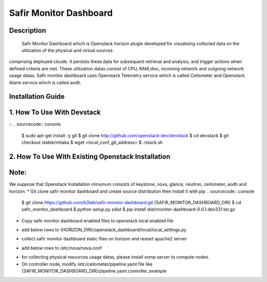 Safir Monitor Dashboard
================================

Description
--------------------------------
    Safir Monitor Dashboard which is Openstack horizon plugin developed for visualising collected data on the utilization of the physical and virtual sources
comprising deployed clouds. It persists these data for subsequent retrieval and analysis, and trigger actions when defined criteria are met. These utilization
datas consist of CPU, RAM,disc, incoming network and outgoing network usage datas. Safir monitor dashboard uses Openstack Telemetry service which is called
Ceilometer and Openstack Alarm service which is called aodh.

Installation Guide
--------------------------------

1. How To Use With Devstack
--------------------------------

::
.. sourcecode:: console

    $ sudo apt-get install -y git
    $ git clone http://github.com/openstack-dev/devstack
    $ cd devstack
    $ git checkout stable/mitaka
    $ wget <local_conf_git_address>
    $ ./stack.sh

2. How  To Use With Existing Openstack Installation
---------------------------------------------

Note:
----
We suppose that Openstack Installation minumum consists of keystone, nova, glance, neutron, ceilometer, aodh and horizon.
* Git clone safir monitor dashboard and create source distribution then install it with pip
.. sourcecode:: console
    $ git clone https://github.com/b3lab/safir-monitor-dashboard.git {SAFIR_MONITOR_DASHBOARD_DIR}
    $ cd safir_monitor_dashboard
    $ python setup.py sdist
    $ pip install dist/monitor-dashboard-0.0.1.dev331.tar.gz

* Copy safir monitor dashboard enabled files to openstack local enabled file
.. sourcecode:: console
    $ cp -a {SAFIR_MONITOR_DASHBOARD_DIR}/monitor_dashboard/enabled/_*  {HORIZON_DIR}/openstack_dashboard/local/enabled/

* add below rows to {HORIZON_DIR}/openstack_dashboard/local/local_settings.py
.. sourcecode:: cfg
    AODH_ALARM_ACTIONS=['<ALARM-SERVICE-URL>']
    AODH_OK_ACTIONS=['<ALARM-SERVICE-URL>']
    PROVIDER_NETWORK_INTERFACE="<network-interface>"
    MONITOR_DISK_DEVICE="<disk-device>"
    EMAIL_BACKEND = 'django.core.mail.backends.smtp.EmailBackend'
    EMAIL_HOST = ""
    EMAIL_HOST_USER = ""
    EMAIL_HOST_PASSWORD = "
    EMAIL_PORT = 587
    EMAIL_USE_TLS = True

* collect safir monitor dashboard static files on horizon and restart apache2 server
.. sourcecode:: console
    $ python {HORIZON_DIR}/manage.py collectstatic --noinput
    $ sudo service apache2 restart

* add below rows to /etc/nova/nova.conf
.. sourcecode:: cfg
    notify_on_state_change = vm_and_task_state
    instance_usage_audit_period = hour
    instance_usage_audit = True
    compute_monitors = nova.compute.monitors.cpu.virt_driver

* for collecting physical resources usage datas, please install snmp server to compute nodes.

* On controller node, modify /etc/ceilometer/pipeline.yaml file like {SAFIR_MONITOR_DASHBOARD_DIR}/pipeline.yaml.controller_example